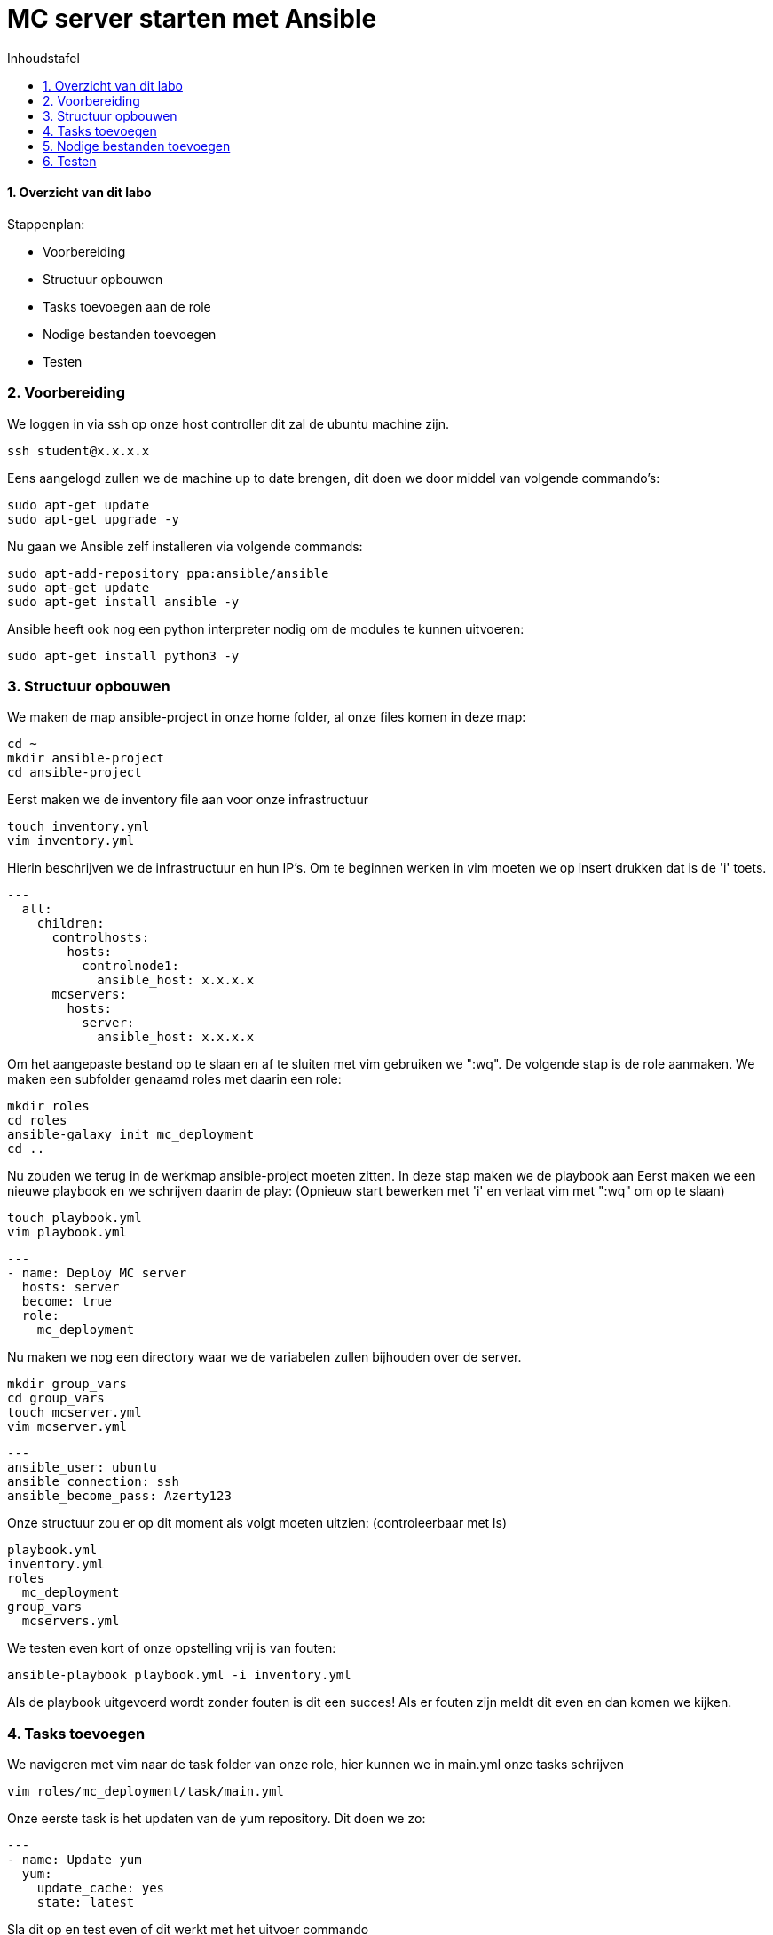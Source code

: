 :numbered:
:toc:
:toc: preamble
:toc: left
:toc-title: Inhoudstafel
:icons: font
:experimental:
:imagesprefix: 
ifdef::env-github,env-browser,env-vscode[:imagesprefix: ./../assets/images/]
= MC server starten met Ansible

==== Overzicht van dit labo
Stappenplan:

* Voorbereiding
* Structuur opbouwen
* Tasks toevoegen aan de role
* Nodige bestanden toevoegen
* Testen

=== Voorbereiding
We loggen in via ssh op onze host controller dit zal de ubuntu machine zijn.
[source, bash]
----
ssh student@x.x.x.x
----
Eens aangelogd zullen we de machine up to date brengen, dit doen we door middel van volgende commando's:
[source, bash]
----
sudo apt-get update
sudo apt-get upgrade -y
----
Nu gaan we Ansible zelf installeren via volgende commands:
[source, bash]
----
sudo apt-add-repository ppa:ansible/ansible
sudo apt-get update
sudo apt-get install ansible -y
----
Ansible heeft ook nog een python interpreter nodig om de modules te kunnen uitvoeren:
[source, bash]
----
sudo apt-get install python3 -y
----

=== Structuur opbouwen

We maken de map ansible-project in onze home folder, al onze files komen in deze map:
[source, bash]
----
cd ~
mkdir ansible-project
cd ansible-project
----
Eerst maken we de inventory file aan voor onze infrastructuur
[source, bash]
----
touch inventory.yml
vim inventory.yml
----
Hierin beschrijven we de infrastructuur en hun IP's.
Om te beginnen werken in vim moeten we op insert drukken dat is de 'i' toets. 
[source, YAML]
----
---
  all:
    children:
      controlhosts:
        hosts:
          controlnode1:
            ansible_host: x.x.x.x
      mcservers:
        hosts:
          server:
            ansible_host: x.x.x.x
----
Om het aangepaste bestand op te slaan en af te sluiten met vim gebruiken we ":wq".
De volgende stap is de role aanmaken. We maken een subfolder genaamd roles met daarin een role:
[source, bash]
----
mkdir roles
cd roles
ansible-galaxy init mc_deployment
cd ..
----
Nu zouden we terug in de werkmap ansible-project moeten zitten.
In deze stap maken we de playbook aan
Eerst maken we een nieuwe playbook en we schrijven daarin de play: 
(Opnieuw start bewerken met 'i' en verlaat vim met ":wq" om op te slaan)
[source, bash]
----
touch playbook.yml
vim playbook.yml
----
[source, YAML]
----
---
- name: Deploy MC server
  hosts: server
  become: true
  role:
    mc_deployment
----
Nu maken we nog een directory waar we de variabelen zullen bijhouden over de server.
[source, bash]
----
mkdir group_vars
cd group_vars
touch mcserver.yml
vim mcserver.yml
----
[source, YAML]
----
---
ansible_user: ubuntu
ansible_connection: ssh
ansible_become_pass: Azerty123
----
Onze structuur zou er op dit moment als volgt moeten uitzien: (controleerbaar met ls)
[source]
----
playbook.yml
inventory.yml
roles
  mc_deployment
group_vars
  mcservers.yml
----
We testen even kort of onze opstelling vrij is van fouten:
[source, bash]
----
ansible-playbook playbook.yml -i inventory.yml
----
Als de playbook uitgevoerd wordt zonder fouten is dit een succes! Als er fouten zijn meldt dit even en dan komen we kijken.

=== Tasks toevoegen
We navigeren met vim naar de task folder van onze role, hier kunnen we in main.yml onze tasks schrijven
[source, bash]
----
vim roles/mc_deployment/task/main.yml
----
Onze eerste task is het updaten van de yum repository. Dit doen we zo:
[source, YAML]
----
---
- name: Update yum
  yum:
    update_cache: yes
    state: latest
----
Sla dit op en test even of dit werkt met het uitvoer commando
----
ansible-playbook playbook.yml
----
Als dit correct werkt gaan we door naar de volgende tasks.
In deze task installeren we java JKD
[source, YAML]
----
- name: java
  package:
    name: "openjdk-8-jdk"
    state: present
----
Nu maken we een nieuwe user die MC zal beheren
[source, YAML]
----
- name: minecraft user
  user:
    name: minecraft
    shell: /sbin/nologin
----
We maken de folders aan voor onze files
[source, YAML]
----
- name: minecraft dirs
  file:
    path: "{{ item }}"
    state: directory
    mode: '0700'
    owner: minecraft
    group: minecraft
  with_items:
    - /opt/minecraft
    - /opt/minecraft/backups
    - /opt/minecraft/server
    - /opt/minecraft/tmp
----
MC server download
[source, YAML]
----
- name: determine if jar downloaded
  stat:
    path: /opt/minecraft/server/server.jar
  register: mc_jar

- name: set mc_update = False when not defined
  set_fact:
    mc_update: False
  when: mc_update is not defined

- name: get jar download page if not downloaded or mc_update = True
  get_url:
    url: https://www.minecraft.net/en-us/download/server
    dest: /opt/minecraft/tmp/mc_jar_url.html
    mode: '0444'
    owner: minecraft
    group: minecraft
  when: mc_jar.stat.exists == False or mc_update

- name: determine jar url 
  shell: awk -F '"' '/\.jar/ {print $2; exit}' /opt/minecraft/tmp/mc_jar_url.html
  register: mc_jar_url
  when: mc_jar.stat.exists == False or mc_update

- name: get jar
  get_url:
    url: "{{ mc_jar_url.stdout }}"
    dest: /opt/minecraft/server/server.jar
    mode: '0444'
    owner: minecraft
    group: minecraft
  when: mc_jar.stat.exists == False or mc_update
----
Werken met de eula
[source, YAML]
----
- name: determine if eula exists
  stat:
    path: /opt/minecraft/server/eula.txt
  register: mc_eula_file

- name: run jar when eula not exists (max 60 seconds)
  shell:
    chdir: /opt/minecraft/server/
    cmd: timeout 60 java -Xmx1024M -Xms1024M -jar server.jar nogui
  ignore_errors: yes
  when: mc_eula_file.stat.exists == False

- name: agree to eula
  lineinfile:
    path: /opt/minecraft/server/eula.txt
    line: 'eula=true'
    mode: '0444'
    owner: minecraft
    group: minecraft
----
Installeren als een systemd
[source, YAML]
----
- name: minecraft systemd unit file
  template:
    src: minecraft.service
    dest: /etc/systemd/system/minecraft.service
    mode: '0444'
    owner: root
    group: root
----
De properties van server instellen
[source, YAML]
----
- name: set server.properties file
  template:
    src: server.properties
    dest: /opt/minecraft/server/server.properties
    mode: '0600'
    owner: minecraft
    group: minecraft
----
De server opstarten
[source, YAML]
----
- name: start/enable minecraft service
  systemd:
    state: started
    enabled: yes
    daemon_reload: yes
    name: minecraft
  register: mc_started

- name: restart minecraft service if not started previously or mc_update
  systemd:
    state: restarted
	name: minecraft
  when: mc_started.changed or mc_update
----
Backup (optioneel)
[source, YAML]
----
- name: backup script
  copy:
    src: backup.sh
    dest: /usr/local/bin/minecraft_backup
    mode: '0500'
    owner: minecraft
    group: minecraft

- name: backup cron - every 3rd hour (8 times daily)
  cron:
    name: "minecraft backup"
    minute: "0"
    hour: "*/3"
    state: present
    user: minecraft
    job: /usr/local/bin/minecraft_backup
----

=== Nodige bestanden toevoegen
We keren terug naar onze werkmap 
[source, bash]
----
cd ~/ansible-project
----
Onze server heeft nog een properties bestand nodig. Hieruit kunnen de instellingen van de server gehaald worden.
We maken dus eerst een nieuw bestand aan met de nodige properties: (Opnieuw start bewerken met 'i' en verlaat vim met ":wq" om op te slaan)
[source, bash]
----
vim server.properties
----
Daarin kopiëren we deze text:
[source, vim]
----
view-distance=10
max-build-height=256
gamemode=creative
server-port=25565
query.port=25565
allow-nether=true
enable-command-block=false
enable-rcon=false
enable-query=false
op-permission-level=4
prevent-proxy-connections=false
generator-settings=
resource-pack=
level-name=Minecraft World
motd=Welcome to Minecraft!
player-idle-timeout=0
spawn-protection=16
online-mode=true
allow-flight=false
force-gamemode=false
hardcore=false
white-list=false
broadcast-console-to-ops=true
pvp=false
max-players=10
generate-structures=true
spawn-npcs=true
spawn-animals=true
snooper-enabled=true
spawn-monsters=true
difficulty=easy
function-permission-level=2
network-compression-threshold=256
level-type=default
max-tick-time=60000
enforce-whitelist=false
use-native-transport=true
max-world-size=29999984
----
Nu voegen we op dezelfde wijze de service file toe. (Opnieuw start bewerken met 'i' en verlaat vim met ":wq" om op te slaan)
[source, bash]
----
vim minecraft.service
----
[source, ini]
----
[Unit]
Description=Minecraft Server
After=network.target

[Service]
User=minecraft
SuccessExitStatus=0 1
ProtectHome=true
ProtectSystem=full
PrivateDevices=true
NoNewPrivileges=true
WorkingDirectory=/opt/minecraft/server
ExecStart=/usr/bin/java -Xmx{{ mc_memory }}M -Xms{{ mc_memory }}M -XX:+UseG1GC -XX:+ParallelRefProcEnabled -XX:MaxGCPauseMillis=200 -XX:+UnlockExperimentalVMOptions -XX:+DisableExplicitGC -XX:+AlwaysPreTouch -XX:G1NewSizePercent=30 -XX:G1MaxNewSizePercent=40 -XX:G1HeapRegionSize=8M -XX:G1ReservePercent=20 -XX:G1HeapWastePercent=5 -XX:G1MixedGCCountTarget=4 -XX:InitiatingHeapOccupancyPercent=15 -XX:G1MixedGCLiveThresholdPercent=90 -XX:G1RSetUpdatingPauseTimePercent=5 -XX:SurvivorRatio=32 -XX:+PerfDisableSharedMem -XX:MaxTenuringThreshold=1 -jar server.jar nogui

[Install]
WantedBy=multi-user.target
----

=== Testen
Dit stuk wordt aangevuld eens we de VMDK hebben. 

* xref:Ansible_in_depth.adoc[Vorige]
[.text-right]
* xref:index.adoc[Overzicht]